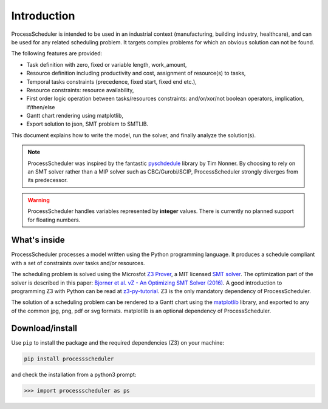 Introduction
============

ProcessScheduler is intended to be used in an industrial context (manufacturing, building industry, healthcare), and can be used for any related scheduling problem. It targets complex problems for which an obvious solution can not be found.

The following features are provided:

- Task definition with zero, fixed or variable length, work_amount, 

- Resource definition including productivity and cost, assignment of resource(s) to tasks,

- Temporal tasks constraints (precedence, fixed start, fixed end etc.),

- Resource constraints: resource availability,

- First order logic operation between tasks/resources constraints: and/or/xor/not boolean operators, implication, if/then/else

- Gantt chart rendering using matplotlib,

- Export solution to json, SMT problem to SMTLIB.

This document explains how to write the model, run the solver, and finally analyze the solution(s).


.. note::

	ProcessScheduler was inspired by the fantastic `pyschdedule <https://github.com/timnon/pyschedule>`_ library by Tim Nonner. By choosing to rely on an SMT solver rather than a MIP solver such as CBC/Gurobi/SCIP, ProcessScheduler strongly diverges from its predecessor.

.. warning::

	ProcessScheduler handles variables represented by **integer** values. There is currently no planned support for floating numbers.

What's inside
-------------

ProcessScheduler processes a model written using the Python programming language. It produces a schedule compliant with a set of constraints over tasks and/or resources.

The scheduling problem is solved using the Microsfot `Z3 Prover <https://github.com/Z3Prover/z3>`_, a MIT licensed `SMT solver <https://en.wikipedia.org/wiki/Satisfiability_modulo_theories>`_. The optimization part of the solver is described in this paper: `Bjorner et al. νZ - An Optimizing SMT Solver (2016) <https://www.microsoft.com/en-us/research/wp-content/uploads/2016/02/nbjorner-nuz.pdf>`_. A good introduction to programming Z3 with Python can be read at `z3-py-tutorial <https://ericpony.github.io/z3py-tutorial/guide-examples.htm>`_. Z3 is the only mandatory dependency of ProcessScheduler.

The solution of a scheduling problem can be rendered to a Gantt chart using the `matplotlib <https://www.matplotlib.org>`_ library, and exported to any of the common jpg, png, pdf or svg formats. matplotlib is an optional dependency of ProcessScheduler.

Download/install
----------------
Use ``pip`` to install the package and the required dependencies (Z3) on your machine:

.. code-block:: bash

	pip install processscheduler

and check the installation from a python3 prompt:

.. code-block:: bash

	>>> import processscheduler as ps

